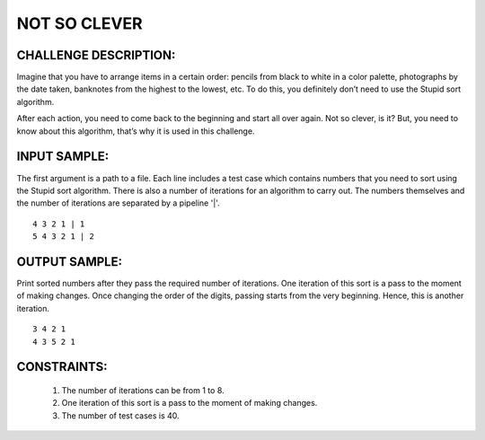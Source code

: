 NOT SO CLEVER
=============

CHALLENGE DESCRIPTION:
----------------------

Imagine that you have to arrange items in a certain order: pencils from black
to white in a color palette, photographs by the date taken, banknotes from the
highest to the lowest, etc. To do this, you definitely don’t need to use the
Stupid sort algorithm.

After each action, you need to come back to the beginning and start all over
again. Not so clever, is it? But, you need to know about this algorithm, that’s
why it is used in this challenge.

INPUT SAMPLE:
-------------

The first argument is a path to a file. Each line includes a test case which
contains numbers that you need to sort using the Stupid sort algorithm. There
is also a number of iterations for an algorithm to carry out. The numbers
themselves and the number of iterations are separated by a pipeline '|'.
::

   4 3 2 1 | 1
   5 4 3 2 1 | 2

OUTPUT SAMPLE:
--------------

Print sorted numbers after they pass the required number of iterations. One
iteration of this sort is a pass to the moment of making changes. Once changing
the order of the digits, passing starts from the very beginning. Hence, this is
another iteration.
::

   3 4 2 1
   4 3 5 2 1

CONSTRAINTS:
------------

  1. The number of iterations can be from 1 to 8.

  2. One iteration of this sort is a pass to the moment of making changes.

  3. The number of test cases is 40.
